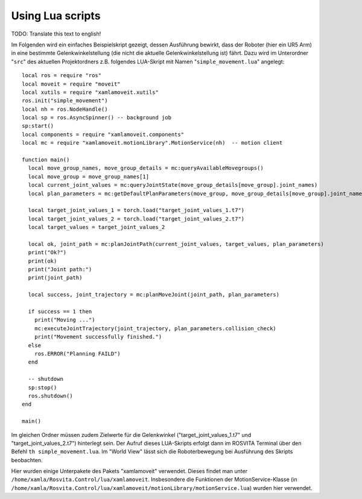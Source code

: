 Using Lua scripts
******************

TODO: Translate this text to english!

Im Folgenden wird ein einfaches Beispielskript gezeigt, dessen Ausführung bewirkt, dass der Roboter (hier ein UR5 Arm) in eine bestimmte Gelenkwinkelstellung (die nicht die aktuelle Gelenkwinkelstellung ist) fährt. Dazu wird im Unterordner "``src``" des aktuellen Projektordners z.B. folgendes LUA-Skript mit Namen "``simple_movement.lua``" angelegt::

   local ros = require "ros"
   local moveit = require "moveit"
   local xutils = require "xamlamoveit.xutils"
   ros.init("simple_movement")
   local nh = ros.NodeHandle()
   local sp = ros.AsyncSpinner() -- background job
   sp:start()
   local components = require "xamlamoveit.components"
   local mc = require "xamlamoveit.motionLibrary".MotionService(nh)  -- motion client
   
   function main()
     local move_group_names, move_group_details = mc:queryAvailableMovegroups()
     local move_group = move_group_names[1]
     local current_joint_values = mc:queryJointState(move_group_details[move_group].joint_names)
     local plan_parameters = mc:getDefaultPlanParameters(move_group, move_group_details[move_group].joint_names)
   
     local target_joint_values_1 = torch.load("target_joint_values_1.t7")
     local target_joint_values_2 = torch.load("target_joint_values_2.t7")
     local target_values = target_joint_values_2
   
     local ok, joint_path = mc:planJointPath(current_joint_values, target_values, plan_parameters)
     print("Ok?")
     print(ok)
     print("Joint path:")
     print(joint_path)
   
     local success, joint_trajectory = mc:planMoveJoint(joint_path, plan_parameters)
   
     if success == 1 then
       print("Moving ...")
       mc:executeJointTrajectory(joint_trajectory, plan_parameters.collision_check)
       print("Movement successfully finished.")
     else
       ros.ERROR("Planning FAILD")
     end
     
     -- shutdown
     sp:stop()
     ros.shutdown()
   end
   
   main()

Im gleichen Ordner müssen zudem Zielwerte für die Gelenkwinkel ("target_joint_values_1.t7" und "target_joint_values_2.t7") hinterlegt sein. Der Aufruf dieses LUA-Skripts erfolgt dann im ROSVITA Terminal über den Befehl ``th simple_movement.lua``.
Im "World View" lässt sich die Roboterbewegung bei Ausführung des Skripts beobachten. 

Hier wurden einige Unterpakete des Pakets "xamlamoveit" verwendet. Dieses findet man unter ``/home/xamla/Rosvita.Control/lua/xamlamoveit``. Insbesondere die Funktionen der MotionService-Klasse (in ``/home/xamla/Rosvita.Control/lua/xamlamoveit/motionLibrary/motionService.lua``) wurden hier verwendet.

